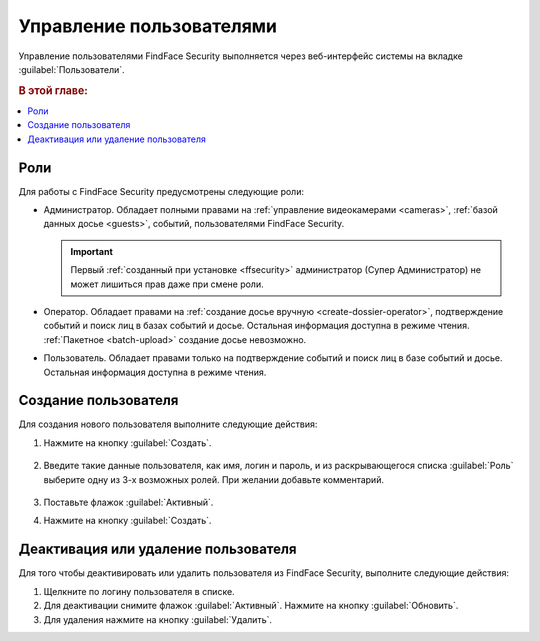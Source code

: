 .. _users:

**************************************
Управление пользователями
**************************************

Управление пользователями FindFace Security выполняется через веб-интерфейс системы на вкладке :guilabel:`Пользователи`.

.. rubric:: В этой главе:

.. contents::
   :local:


Роли
=================================

Для работы с FindFace Security предусмотрены следующие роли:

* Администратор. Обладает полными правами на :ref:`управление видеокамерами <cameras>`, :ref:`базой данных досье <guests>`, событий, пользователями FindFace Security.

  .. important::
     Первый :ref:`созданный при установке <ffsecurity>` администратор (Супер Администратор) не может лишиться прав даже при смене роли. 

* Оператор. Обладает правами на :ref:`создание досье вручную <create-dossier-operator>`, подтверждение событий и поиск лиц в базах событий и досье. Остальная информация доступна в режиме чтения. :ref:`Пакетное <batch-upload>` создание досье невозможно.
* Пользователь. Обладает правами только на подтверждение событий и поиск лиц в базе событий и досье. Остальная информация доступна в режиме чтения.


Создание пользователя
===============================

Для создания нового пользователя выполните следующие действия:

#. Нажмите на кнопку :guilabel:`Создать`.

     |create_user_ru|
  
     .. |create_user_ru| image:: /_static/create_user.png
        :scale: 80%

     .. |create_user_en| image:: /_static/create_user_en.png
        :scale: 80%


#. Введите такие данные пользователя, как имя, логин и пароль, и из раскрывающегося списка :guilabel:`Роль` выберите одну из 3-х возможных ролей. При желании добавьте комментарий.

     |user_ru|
 
     .. |user_ru| image:: /_static/user.png
        :scale: 80%

     .. |user_en| image:: /_static/user_en.png
        :scale: 80%


#. Поставьте флажок :guilabel:`Активный`.
#. Нажмите на кнопку :guilabel:`Создать`.


Деактивация или удаление пользователя
=========================================

Для того чтобы деактивировать или удалить пользователя из FindFace Security, выполните следующие действия:
 
#. Щелкните по логину пользователя в списке.
#. Для деактивации снимите флажок :guilabel:`Активный`. Нажмите на кнопку :guilabel:`Обновить`.
#. Для удаления нажмите на кнопку :guilabel:`Удалить`.


 
